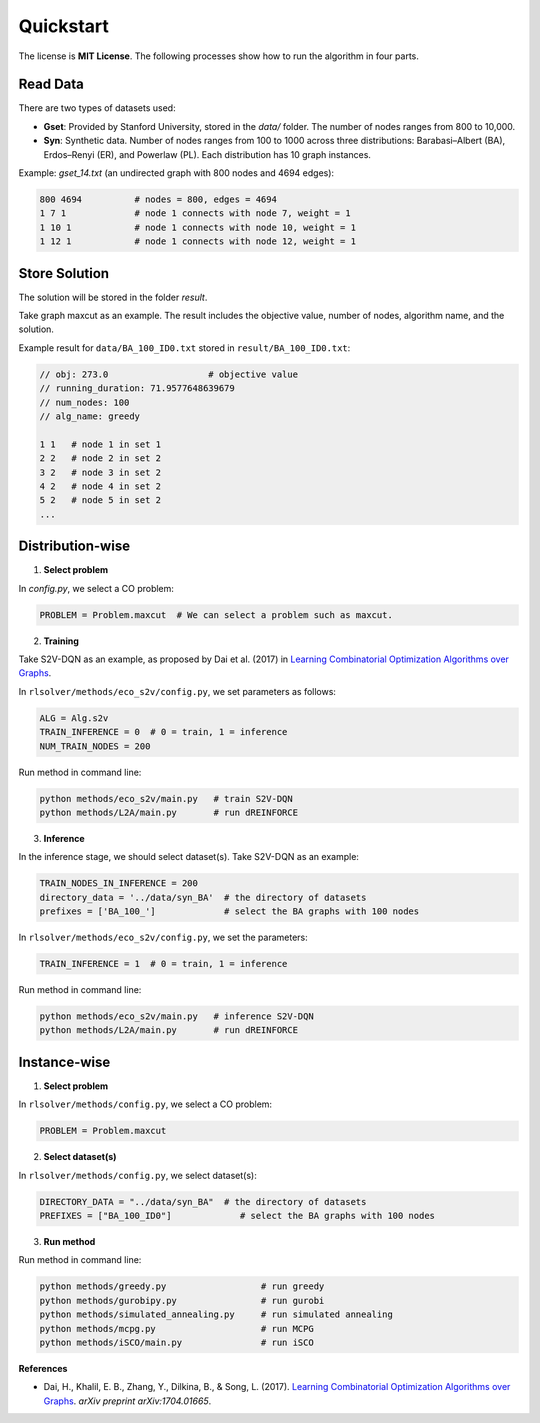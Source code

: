 Quickstart
==========

The license is **MIT License**.  
The following processes show how to run the algorithm in four parts.

Read Data
-----------------

There are two types of datasets used:

- **Gset**: Provided by Stanford University, stored in the `data/` folder. The number of nodes ranges from 800 to 10,000.

- **Syn**: Synthetic data. Number of nodes ranges from 100 to 1000 across three distributions: Barabasi–Albert (BA), Erdos–Renyi (ER), and Powerlaw (PL). Each distribution has 10 graph instances.

Example: `gset_14.txt` (an undirected graph with 800 nodes and 4694 edges):

.. code-block:: text

   800 4694          # nodes = 800, edges = 4694
   1 7 1             # node 1 connects with node 7, weight = 1
   1 10 1            # node 1 connects with node 10, weight = 1
   1 12 1            # node 1 connects with node 12, weight = 1


Store Solution
----------------------

The solution will be stored in the folder `result`.  

Take graph maxcut as an example. The result includes the objective value, number of nodes, algorithm name, and the solution.

Example result for ``data/BA_100_ID0.txt`` stored in ``result/BA_100_ID0.txt``:

.. code-block:: text

   // obj: 273.0                   # objective value
   // running_duration: 71.9577648639679
   // num_nodes: 100
   // alg_name: greedy

   1 1   # node 1 in set 1
   2 2   # node 2 in set 2
   3 2   # node 3 in set 2
   4 2   # node 4 in set 2
   5 2   # node 5 in set 2
   ...

Distribution-wise
--------------------------

1. **Select problem**  

In `config.py`, we select a CO problem:

.. code-block:: python

   PROBLEM = Problem.maxcut  # We can select a problem such as maxcut.

2. **Training**  

Take S2V-DQN as an example, as proposed by Dai et al. (2017) in `Learning Combinatorial Optimization Algorithms over Graphs <https://arxiv.org/abs/1704.01665>`_.

In ``rlsolver/methods/eco_s2v/config.py``, we set parameters as follows:

.. code-block:: python

   ALG = Alg.s2v
   TRAIN_INFERENCE = 0  # 0 = train, 1 = inference
   NUM_TRAIN_NODES = 200

Run method in command line:

.. code-block:: bash

   python methods/eco_s2v/main.py   # train S2V-DQN
   python methods/L2A/main.py       # run dREINFORCE

3. **Inference** 
 
In the inference stage, we should select dataset(s). Take S2V-DQN as an example:

.. code-block:: python

   TRAIN_NODES_IN_INFERENCE = 200
   directory_data = '../data/syn_BA'  # the directory of datasets
   prefixes = ['BA_100_']             # select the BA graphs with 100 nodes

In ``rlsolver/methods/eco_s2v/config.py``, we set the parameters:

.. code-block:: python

   TRAIN_INFERENCE = 1  # 0 = train, 1 = inference

Run method in command line:

.. code-block:: bash

   python methods/eco_s2v/main.py   # inference S2V-DQN
   python methods/L2A/main.py       # run dREINFORCE

Instance-wise
----------------------

1. **Select problem**  

In ``rlsolver/methods/config.py``, we select a CO problem:

.. code-block:: python

   PROBLEM = Problem.maxcut

2. **Select dataset(s)**  

In ``rlsolver/methods/config.py``, we select dataset(s):

.. code-block:: python

   DIRECTORY_DATA = "../data/syn_BA"  # the directory of datasets
   PREFIXES = ["BA_100_ID0"]             # select the BA graphs with 100 nodes

3. **Run method**  

Run method in command line:

.. code-block:: bash

   python methods/greedy.py                  # run greedy
   python methods/gurobipy.py                # run gurobi
   python methods/simulated_annealing.py     # run simulated annealing
   python methods/mcpg.py                    # run MCPG
   python methods/iSCO/main.py               # run iSCO

**References**

- Dai, H., Khalil, E. B., Zhang, Y., Dilkina, B., & Song, L. (2017). `Learning Combinatorial Optimization Algorithms over Graphs <https://arxiv.org/abs/1704.01665>`_. *arXiv preprint arXiv:1704.01665*.
